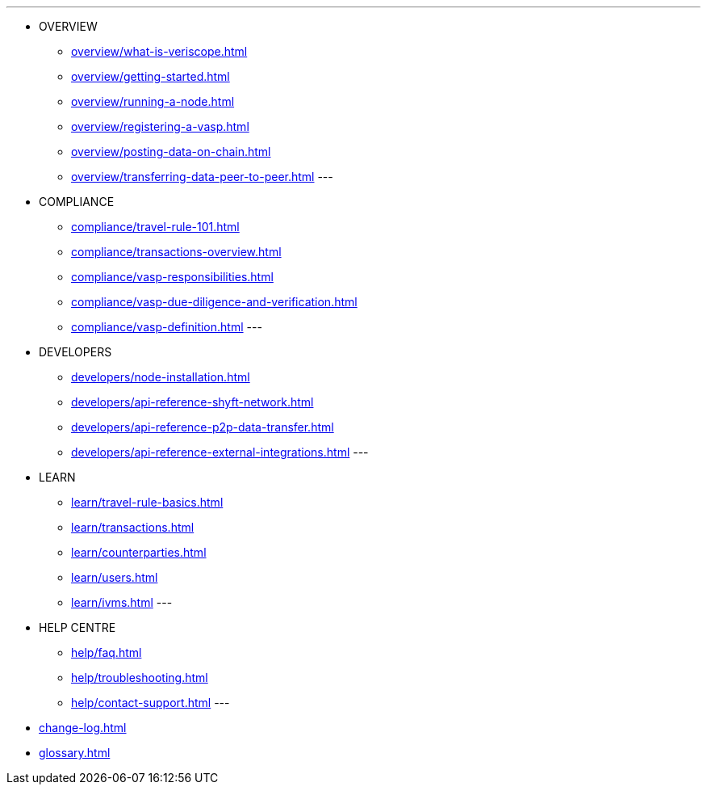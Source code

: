 ---
* OVERVIEW
** xref:overview/what-is-veriscope.adoc[]
** xref:overview/getting-started.adoc[]
** xref:overview/running-a-node.adoc[]
** xref:overview/registering-a-vasp.adoc[]
** xref:overview/posting-data-on-chain.adoc[]
** xref:overview/transferring-data-peer-to-peer.adoc[]
---
* COMPLIANCE
** xref:compliance/travel-rule-101.adoc[]
** xref:compliance/transactions-overview.adoc[]
** xref:compliance/vasp-responsibilities.adoc[]
** xref:compliance/vasp-due-diligence-and-verification.adoc[]
** xref:compliance/vasp-definition.adoc[]
---
* DEVELOPERS
** xref:developers/node-installation.adoc[]
** xref:developers/api-reference-shyft-network.adoc[]
** xref:developers/api-reference-p2p-data-transfer.adoc[]
** xref:developers/api-reference-external-integrations.adoc[]
---
* LEARN
** xref:learn/travel-rule-basics.adoc[]
** xref:learn/transactions.adoc[]
** xref:learn/counterparties.adoc[]
** xref:learn/users.adoc[]
** xref:learn/ivms.adoc[]
---
* HELP CENTRE
** xref:help/faq.adoc[]
** xref:help/troubleshooting.adoc[]
** xref:help/contact-support.adoc[]
---
* xref:change-log.adoc[]
* xref:glossary.adoc[]
